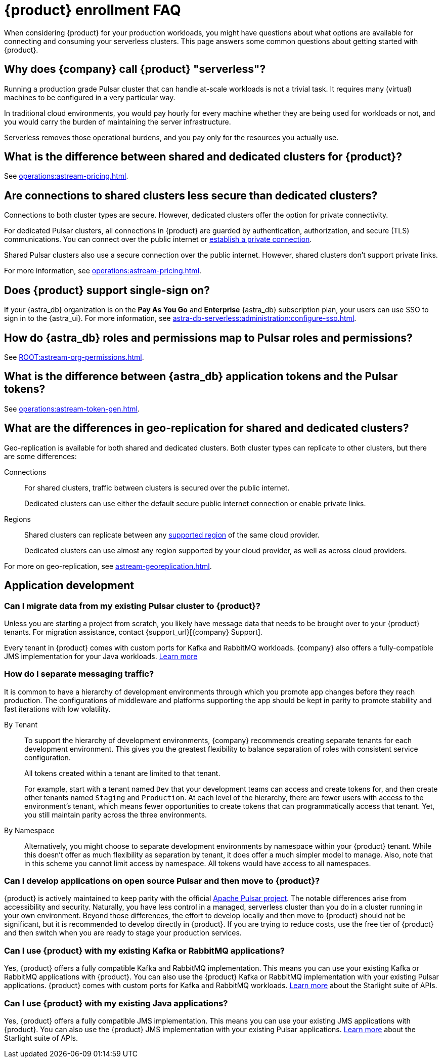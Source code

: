 = {product} enrollment FAQ
:navtitle: Enrollment FAQ
:description: Common questions about getting started with {product}.
:page-tag: astra-streaming,onboarding,Orientation

When considering {product} for your production workloads, you might have questions about what options are available for connecting and consuming your serverless clusters.
This page answers some common questions about getting started with {product}.

== Why does {company} call {product} "serverless"?

Running a production grade Pulsar cluster that can handle at-scale workloads is not a trivial task.
It requires many (virtual) machines to be configured in a very particular way.

In traditional cloud environments, you would pay hourly for every machine whether they are being used for workloads or not, and you would carry the burden of maintaining the server infrastructure.

Serverless removes those operational burdens, and you pay only for the resources you actually use.

== What is the difference between shared and dedicated clusters for {product}?

See xref:operations:astream-pricing.adoc[].

== Are connections to shared clusters less secure than dedicated clusters?

Connections to both cluster types are secure.
However, dedicated clusters offer the option for private connectivity.

For dedicated Pulsar clusters, all connections in {product} are guarded by authentication, authorization, and secure (TLS) communications.
You can connect over the public internet or xref:operations:private-connectivity.adoc[establish a private connection].

Shared Pulsar clusters also use a secure connection over the public internet.
However, shared clusters don't support private links.

For more information, see xref:operations:astream-pricing.adoc[].

== Does {product} support single-sign on?

If your {astra_db} organization is on the *Pay As You Go* and *Enterprise* {astra_db} subscription plan, your users can use SSO to sign in to the {astra_ui}.
For more information, see xref:astra-db-serverless:administration:configure-sso.adoc[].

== How do {astra_db} roles and permissions map to Pulsar roles and permissions?

See xref:ROOT:astream-org-permissions.adoc[].

== What is the difference between {astra_db} application tokens and the Pulsar tokens?

See xref:operations:astream-token-gen.adoc[].

== What are the differences in geo-replication for shared and dedicated clusters?

Geo-replication is available for both shared and dedicated clusters.
Both cluster types can replicate to other clusters, but there are some differences:

Connections::
For shared clusters, traffic between clusters is secured over the public internet.
+
Dedicated clusters can use either the default secure public internet connection or enable private links.

Regions::
Shared clusters can replicate between any xref:astream-regions.adoc[supported region] of the same cloud provider.
+
Dedicated clusters can use almost any region supported by your cloud provider, as well as across cloud providers.

For more on geo-replication, see xref:astream-georeplication.adoc[].

== Application development

=== Can I migrate data from my existing Pulsar cluster to {product}?

Unless you are starting a project from scratch, you likely have message data that needs to be brought over to your {product} tenants.
For migration assistance, contact {support_url}[{company} Support].

Every tenant in {product} comes with custom ports for Kafka and RabbitMQ workloads.
{company} also offers a fully-compatible JMS implementation for your Java workloads.
xref:streaming-learning:use-cases-architectures:starlight/index.adoc[Learn more]

=== How do I separate messaging traffic?

It is common to have a hierarchy of development environments through which you promote app changes before they reach production.
The configurations of middleware and platforms supporting the app should be kept in parity to promote stability and fast iterations with low volatility.

By Tenant::
To support the hierarchy of development environments, {company} recommends creating separate tenants for each development environment.
This gives you the greatest flexibility to balance separation of roles with consistent service configuration.
+
All tokens created within a tenant are limited to that tenant.
+
For example, start with a tenant named `Dev` that your development teams can access and create tokens for, and then create other tenants named `Staging` and `Production`.
At each level of the hierarchy, there are fewer users with access to the environment's tenant, which means fewer opportunities to create tokens that can programmatically access that tenant.
Yet, you still maintain parity across the three environments.

By Namespace::
Alternatively, you might choose to separate development environments by namespace within your {product} tenant.
While this doesn't offer as much flexibility as separation by tenant, it does offer a much simpler model to manage.
Also, note that in this scheme you cannot limit access by namespace.
All tokens would have access to all namespaces.

=== Can I develop applications on open source Pulsar and then move to {product}?

{product} is actively maintained to keep parity with the official https://pulsar.apache.org[Apache Pulsar project].
The notable differences arise from accessibility and security.
Naturally, you have less control in a managed, serverless cluster than you do in a cluster running in your own environment.
Beyond those differences, the effort to develop locally and then move to {product} should not be significant, but it is recommended to develop directly in {product}.
If you are trying to reduce costs, use the free tier of {product} and then switch when you are ready to stage your production services.

=== Can I use {product} with my existing Kafka or RabbitMQ applications?

Yes, {product} offers a fully compatible Kafka and RabbitMQ implementation. This means you can use your existing Kafka or RabbitMQ applications with {product}. You can also use the {product} Kafka or RabbitMQ implementation with your existing Pulsar applications. {product} comes with custom ports for Kafka and RabbitMQ workloads. xref:streaming-learning:use-cases-architectures:starlight/index.adoc[Learn more] about the Starlight suite of APIs.

=== Can I use {product} with my existing Java applications?

Yes, {product} offers a fully compatible JMS implementation. This means you can use your existing JMS applications with {product}. You can also use the {product} JMS implementation with your existing Pulsar applications. xref:streaming-learning:use-cases-architectures:starlight/index.adoc[Learn more] about the Starlight suite of APIs.